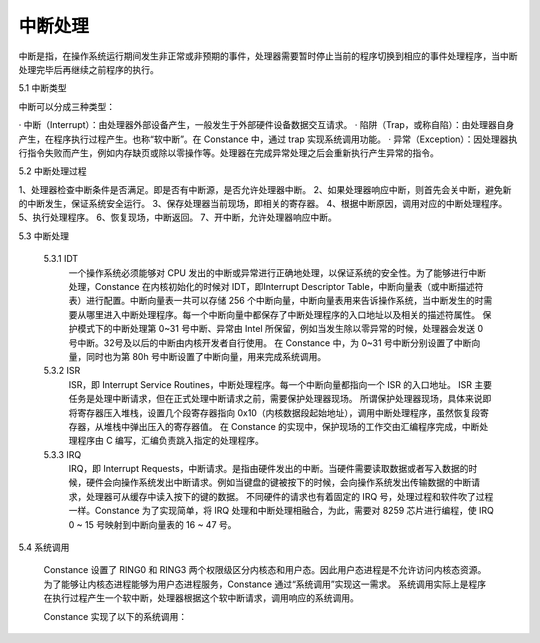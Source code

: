 中断处理
=================

中断是指，在操作系统运行期间发生非正常或非预期的事件，处理器需要暂时停止当前的程序切换到相应的事件处理程序，当中断处理完毕后再继续之前程序的执行。

5.1 中断类型

中断可以分成三种类型：

· 中断（Interrupt）：由处理器外部设备产生，一般发生于外部硬件设备数据交互请求。
· 陷阱（Trap，或称自陷）：由处理器自身产生，在程序执行过程产生。也称“软中断”。在 Constance 中，通过 trap 实现系统调用功能。
· 异常（Exception）：因处理器执行指令失败而产生，例如内存缺页或除以零操作等。处理器在完成异常处理之后会重新执行产生异常的指令。

5.2 中断处理过程

1、处理器检查中断条件是否满足。即是否有中断源，是否允许处理器中断。
2、如果处理器响应中断，则首先会关中断，避免新的中断发生，保证系统安全运行。
3、保存处理器当前现场，即相关的寄存器。
4、根据中断原因，调用对应的中断处理程序。
5、执行处理程序。
6、恢复现场，中断返回。
7、开中断，允许处理器响应中断。

5.3 中断处理
    
    5.3.1 IDT
        一个操作系统必须能够对 CPU 发出的中断或异常进行正确地处理，以保证系统的安全性。为了能够进行中断处理，Constance 在内核初始化的时候对 IDT，即Interrupt Descriptor Table，中断向量表（或中断描述符表）进行配置。中断向量表一共可以存储 256 个中断向量，中断向量表用来告诉操作系统，当中断发生的时需要从哪里进入中断处理程序。每一个中断向量中都保存了中断处理程序的入口地址以及相关的描述符属性。
        保护模式下的中断处理第 0~31 号中断、异常由 Intel 所保留，例如当发生除以零异常的时候，处理器会发送 0 号中断。32号及以后的中断由内核开发者自行使用。
        在 Constance 中，为 0~31 号中断分别设置了中断向量，同时也为第 80h 号中断设置了中断向量，用来完成系统调用。

    5.3.2 ISR
        ISR，即 Interrupt Service Routines，中断处理程序。每一个中断向量都指向一个 ISR 的入口地址。
        ISR 主要任务是处理中断请求，但在正式处理中断请求之前，需要保护处理器现场。
        所谓保护处理器现场，具体来说即将寄存器压入堆栈，设置几个段寄存器指向 0x10（内核数据段起始地址），调用中断处理程序，虽然恢复段寄存器，从堆栈中弹出压入的寄存器值。
        在 Constance 的实现中，保护现场的工作交由汇编程序完成，中断处理程序由 C 编写，汇编负责跳入指定的处理程序。

    5.3.3 IRQ
        IRQ，即 Interrupt Requests，中断请求。是指由硬件发出的中断。当硬件需要读取数据或者写入数据的时候，硬件会向操作系统发出中断请求。例如当键盘的键被按下的时候，会向操作系统发出传输数据的中断请求，处理器可从缓存中读入按下的键的数据。
        不同硬件的请求也有着固定的 IRQ 号，处理过程和软件吹了过程一样。Constance 为了实现简单，将 IRQ 处理和中断处理相融合，为此，需要对 8259 芯片进行编程，使 IRQ 0 ~ 15 号映射到中断向量表的 16 ~ 47 号。

5.4 系统调用

    Constance 设置了 RING0 和 RING3 两个权限级区分内核态和用户态。因此用户态进程是不允许访问内核态资源。为了能够让内核态进程能够为用户态进程服务，Constance 通过“系统调用”实现这一需求。
    系统调用实际上是程序在执行过程产生一个软中断，处理器根据这个软中断请求，调用响应的系统调用。

    Constance 实现了以下的系统调用：
